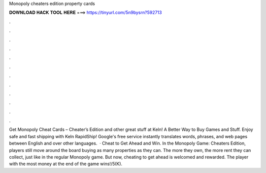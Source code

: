 Monopoly cheaters edition property cards

𝐃𝐎𝐖𝐍𝐋𝐎𝐀𝐃 𝐇𝐀𝐂𝐊 𝐓𝐎𝐎𝐋 𝐇𝐄𝐑𝐄 ===> https://tinyurl.com/5n9bysrn?592713

.

.

.

.

.

.

.

.

.

.

.

.

Get Monopoly Cheat Cards – Cheater’s Edition and other great stuff at Keln! A Better Way to Buy Games and Stuff. Enjoy safe and fast shipping with Keln RapidShip! Google's free service instantly translates words, phrases, and web pages between English and over other languages.  · Cheat to Get Ahead and Win. In the Monopoly Game: Cheaters Edition, players still move around the board buying as many properties as they can. The more they own, the more rent they can collect, just like in the regular Monopoly game. But now, cheating to get ahead is welcomed and rewarded. The player with the most money at the end of the game wins!/5(K).